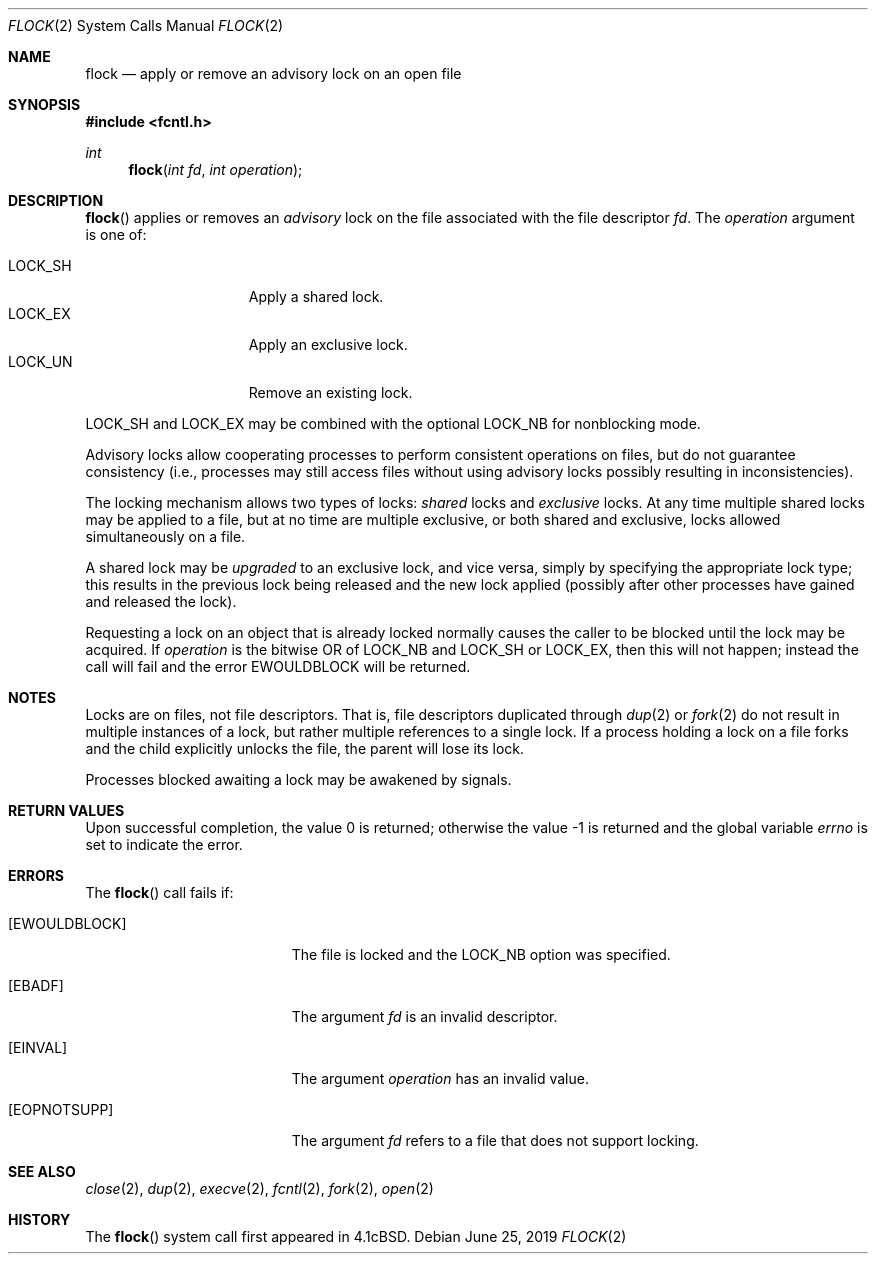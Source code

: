 .\"	$OpenBSD: flock.2,v 1.21 2019/06/25 19:28:31 millert Exp $
.\"	$NetBSD: flock.2,v 1.5 1995/02/27 12:32:32 cgd Exp $
.\"
.\" Copyright (c) 1983, 1991, 1993
.\"	The Regents of the University of California.  All rights reserved.
.\"
.\" Redistribution and use in source and binary forms, with or without
.\" modification, are permitted provided that the following conditions
.\" are met:
.\" 1. Redistributions of source code must retain the above copyright
.\"    notice, this list of conditions and the following disclaimer.
.\" 2. Redistributions in binary form must reproduce the above copyright
.\"    notice, this list of conditions and the following disclaimer in the
.\"    documentation and/or other materials provided with the distribution.
.\" 3. Neither the name of the University nor the names of its contributors
.\"    may be used to endorse or promote products derived from this software
.\"    without specific prior written permission.
.\"
.\" THIS SOFTWARE IS PROVIDED BY THE REGENTS AND CONTRIBUTORS ``AS IS'' AND
.\" ANY EXPRESS OR IMPLIED WARRANTIES, INCLUDING, BUT NOT LIMITED TO, THE
.\" IMPLIED WARRANTIES OF MERCHANTABILITY AND FITNESS FOR A PARTICULAR PURPOSE
.\" ARE DISCLAIMED.  IN NO EVENT SHALL THE REGENTS OR CONTRIBUTORS BE LIABLE
.\" FOR ANY DIRECT, INDIRECT, INCIDENTAL, SPECIAL, EXEMPLARY, OR CONSEQUENTIAL
.\" DAMAGES (INCLUDING, BUT NOT LIMITED TO, PROCUREMENT OF SUBSTITUTE GOODS
.\" OR SERVICES; LOSS OF USE, DATA, OR PROFITS; OR BUSINESS INTERRUPTION)
.\" HOWEVER CAUSED AND ON ANY THEORY OF LIABILITY, WHETHER IN CONTRACT, STRICT
.\" LIABILITY, OR TORT (INCLUDING NEGLIGENCE OR OTHERWISE) ARISING IN ANY WAY
.\" OUT OF THE USE OF THIS SOFTWARE, EVEN IF ADVISED OF THE POSSIBILITY OF
.\" SUCH DAMAGE.
.\"
.\"     @(#)flock.2	8.2 (Berkeley) 12/11/93
.\"
.Dd $Mdocdate: June 25 2019 $
.Dt FLOCK 2
.Os
.Sh NAME
.Nm flock
.Nd apply or remove an advisory lock on an open file
.Sh SYNOPSIS
.In fcntl.h
.Ft int
.Fn flock "int fd" "int operation"
.Sh DESCRIPTION
.Fn flock
applies or removes an
.Em advisory
lock on the file associated with the file descriptor
.Fa fd .
The
.Fa operation
argument is one of:
.Pp
.Bl -tag -width LOCK_SH -offset indent -compact
.It Dv LOCK_SH
Apply a shared lock.
.It Dv LOCK_EX
Apply an exclusive lock.
.It Dv LOCK_UN
Remove an existing lock.
.El
.Pp
.Dv LOCK_SH
and
.Dv LOCK_EX
may be combined with the optional
.Dv LOCK_NB
for nonblocking mode.
.Pp
Advisory locks allow cooperating processes to perform
consistent operations on files, but do not guarantee
consistency (i.e., processes may still access files
without using advisory locks possibly resulting in
inconsistencies).
.Pp
The locking mechanism allows two types of locks:
.Em shared
locks and
.Em exclusive
locks.
At any time multiple shared locks may be applied to a file,
but at no time are multiple exclusive, or both shared and exclusive,
locks allowed simultaneously on a file.
.Pp
A shared lock may be
.Em upgraded
to an exclusive lock, and vice versa, simply by specifying
the appropriate lock type; this results in the previous
lock being released and the new lock applied (possibly
after other processes have gained and released the lock).
.Pp
Requesting a lock on an object that is already locked normally causes
the caller to be blocked until the lock may be acquired.
If
.Fa operation
is the bitwise OR of
.Dv LOCK_NB
and
.Dv LOCK_SH
or
.Dv LOCK_EX ,
then this will not happen; instead the call will fail and the error
.Er EWOULDBLOCK
will be returned.
.Sh NOTES
Locks are on files, not file descriptors.
That is, file descriptors duplicated through
.Xr dup 2
or
.Xr fork 2
do not result in multiple instances of a lock, but rather multiple
references to a single lock.
If a process holding a lock on a file forks and the child explicitly
unlocks the file, the parent will lose its lock.
.Pp
Processes blocked awaiting a lock may be awakened by signals.
.Sh RETURN VALUES
.Rv -std
.Sh ERRORS
The
.Fn flock
call fails if:
.Bl -tag -width Er
.It Bq Er EWOULDBLOCK
The file is locked and the
.Dv LOCK_NB
option was specified.
.It Bq Er EBADF
The argument
.Fa fd
is an invalid descriptor.
.It Bq Er EINVAL
The argument
.Fa operation
has an invalid value.
.It Bq Er EOPNOTSUPP
The argument
.Fa fd
refers to a file that does not support locking.
.El
.Sh SEE ALSO
.Xr close 2 ,
.Xr dup 2 ,
.Xr execve 2 ,
.Xr fcntl 2 ,
.Xr fork 2 ,
.Xr open 2
.Sh HISTORY
The
.Fn flock
system call first appeared in
.Bx 4.1c .
